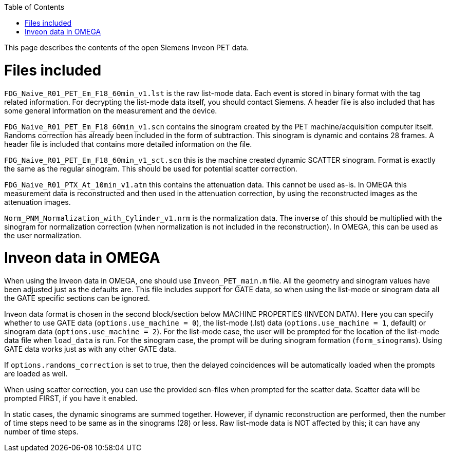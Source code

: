 :toc:

This page describes the contents of the open Siemens Inveon PET data.

= Files included

`FDG_Naive_R01_PET_Em_F18_60min_v1.lst` is the raw list-mode data. Each event is stored in binary format with the tag related information. For decrypting the list-mode data itself, you should contact Siemens. A header file is also included that has some general information on the measurement and the device.

`FDG_Naive_R01_PET_Em_F18_60min_v1.scn` contains the sinogram created by the PET machine/acquisition computer itself. Randoms correction has already been included in the form of subtraction. This sinogram is dynamic and contains 28 frames. A header file is included that contains more detailed information on the file.

`FDG_Naive_R01_PET_Em_F18_60min_v1_sct.scn` this is the machine created dynamic SCATTER sinogram. Format is exactly the same as the regular sinogram. This should be used for potential scatter correction.

`FDG_Naive_R01_PTX_At_10min_v1.atn` this contains the attenuation data. This cannot be used as-is. In OMEGA this measurement data is reconstructed and then used in the attenuation correction, by using the reconstructed images as the attenuation images.

`Norm_PNM_Normalization_with_Cylinder_v1.nrm` is the normalization data. The inverse of this should be multiplied with the sinogram for normalization correction (when normalization is not included in the reconstruction). In OMEGA, this can be used as the user normalization.

= Inveon data in OMEGA

When using the Inveon data in OMEGA, one should use `Inveon_PET_main.m` file. All the geometry and sinogram values have been adjusted just as the defaults are. This file includes support for GATE data, so when using the list-mode or sinogram data all the GATE specific sections can be ignored. 

Inveon data format is chosen in the second block/section below MACHINE PROPERTIES (INVEON DATA). Here you can specify whether to use GATE data (`options.use_machine = 0`), the list-mode (.lst) data (`options.use_machine = 1`, default) or sinogram data (`options.use_machine = 2`). For the list-mode case, the user will be prompted for the location of the list-mode data file when `load_data` is run. For the sinogram case, the prompt will be during sinogram formation (`form_sinograms`). Using GATE data works just as with any other GATE data.

If `options.randoms_correction` is set to true, then the delayed coincidences will be automatically loaded when the prompts are loaded as well.

When using scatter correction, you can use the provided scn-files when prompted for the scatter data. Scatter data will be prompted FIRST, if you have it enabled.

In static cases, the dynamic sinograms are summed together. However, if dynamic reconstruction are performed, then the number of time steps need to be same as in the sinograms (28) or less. Raw list-mode data is NOT affected by this; it can have any number of time steps.